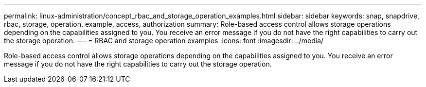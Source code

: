 ---
permalink: linux-administration/concept_rbac_and_storage_operation_examples.html
sidebar: sidebar
keywords: snap, snapdrive, rbac, storage, operation, example, access, authorization
summary: Role-based access control allows storage operations depending on the capabilities assigned to you. You receive an error message if you do not have the right capabilities to carry out the storage operation.
---
= RBAC and storage operation examples
:icons: font
:imagesdir: ../media/

[.lead]
Role-based access control allows storage operations depending on the capabilities assigned to you. You receive an error message if you do not have the right capabilities to carry out the storage operation.
